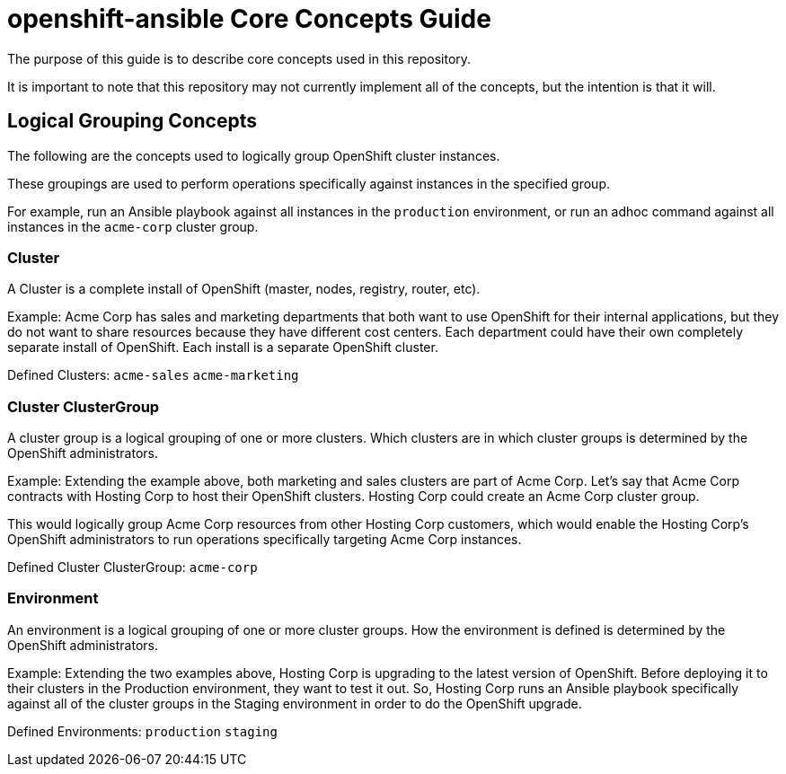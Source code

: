 // vim: ft=asciidoc

= openshift-ansible Core Concepts Guide

The purpose of this guide is to describe core concepts used in this repository.

It is important to note that this repository may not currently implement all of the concepts, but the intention is that it will.

== Logical Grouping Concepts
The following are the concepts used to logically group OpenShift cluster instances.

These groupings are used to perform operations specifically against instances in the specified group.

For example, run an Ansible playbook against all instances in the `production` environment, or run an adhoc command against all instances in the `acme-corp` cluster group.

=== Cluster
A Cluster is a complete install of OpenShift (master, nodes, registry, router, etc).

Example: Acme Corp has sales and marketing departments that both want to use OpenShift for their internal applications, but they do not want to share resources because they have different cost centers. Each department could have their own completely separate install of OpenShift. Each install is a separate OpenShift cluster.

Defined Clusters:
`acme-sales`
`acme-marketing`

=== Cluster ClusterGroup
A cluster group is a logical grouping of one or more clusters. Which clusters are in which cluster groups is determined by the OpenShift administrators.

Example: Extending the example above, both marketing and sales clusters are part of Acme Corp. Let's say that Acme Corp contracts with Hosting Corp to host their OpenShift clusters. Hosting Corp could create an Acme Corp cluster group.

This would logically group Acme Corp resources from other Hosting Corp customers, which would enable the Hosting Corp's OpenShift administrators to run operations specifically targeting Acme Corp instances.

Defined Cluster ClusterGroup:
`acme-corp`

=== Environment
An environment is a logical grouping of one or more cluster groups. How the environment is defined is determined by the OpenShift administrators.

Example: Extending the two examples above, Hosting Corp is upgrading to the latest version of OpenShift. Before deploying it to their clusters in the Production environment, they want to test it out. So, Hosting Corp runs an Ansible playbook specifically against all of the cluster groups in the Staging environment in order to do the OpenShift upgrade.


Defined Environments:
`production`
`staging`
